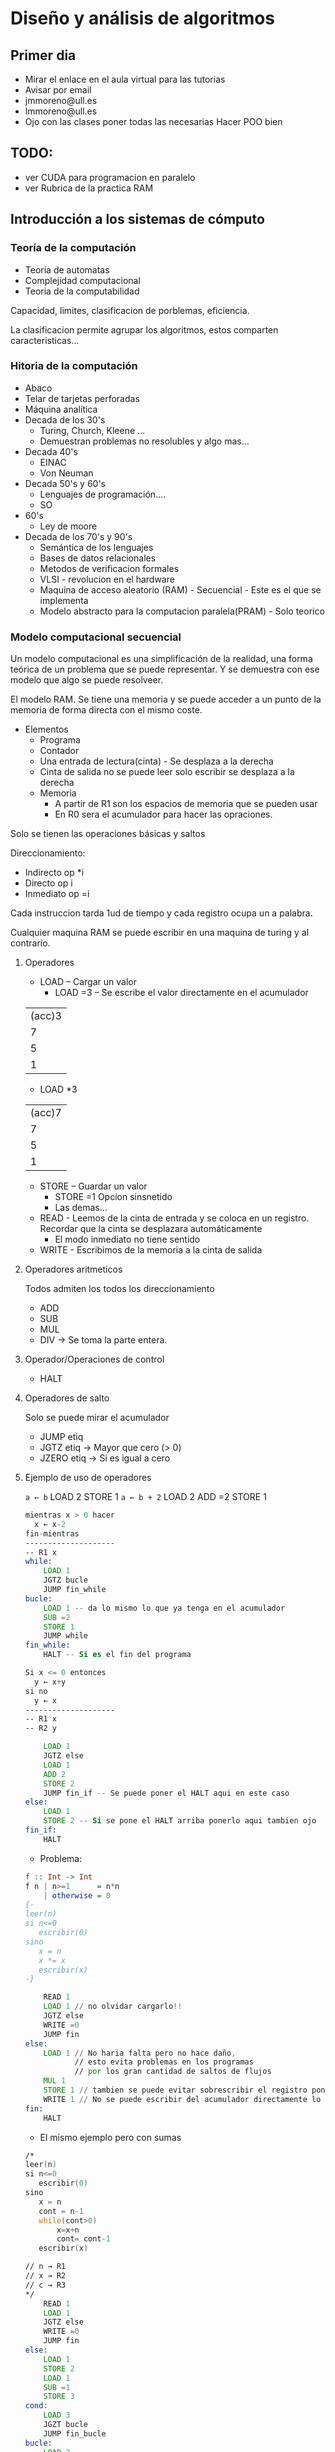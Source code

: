 * Diseño y análisis de algoritmos
** Primer dia
- Mirar el enlace en el aula virtual para las tutorias
- Avisar por email
- jmmoreno@ull.es
- lmmoreno@ull.es
- Ojo con las clases poner todas las necesarias Hacer POO bien
** TODO:
- ver CUDA para programacion en paralelo
- ver Rubrica de la practica RAM
** Introducción a los sistemas de cómputo
*** Teoría de la computación
- Teoria de automatas
- Complejidad computacional
- Teoria de la computabilidad
  
Capacidad, limites, clasificacion de porblemas, eficiencia.

La clasificacion permite agrupar los algoritmos, estos comparten caracteristicas...

*** Hitoria de la computación
- Abaco
- Telar de tarjetas perforadas
- Máquina analítica
- Decada de los 30's
  + Turing, Church, Kleene ...
  + Demuestran problemas no resolubles y algo mas...
- Decada 40's
  + EINAC
  + Von Neuman 
- Decada 50's y 60's
  + Lenguajes de programación....
  + SO
- 60's
  + Ley de moore
- Decada de los 70's y 90's
  + Semántica de los lenguajes
  + Bases de datos relacionales
  + Metodos de verificacion formales
  + VLSI - revolucion en el hardware
  + Maquina de acceso aleatorio (RAM) - Secuencial - Este es el que se implementa
  + Modelo abstracto para la computacion paralela(PRAM) - Solo teorico
*** Modelo computacional secuencial
Un modelo computacional es una simplificación de la realidad, una forma teórica de un problema que se puede representar.
Y se demuestra con ese modelo que algo se puede resolveer.

El modelo RAM. Se tiene una memoria y se puede acceder a un punto de la memoria de forma directa con el mismo coste.

- Elementos
  + Programa
  + Contador
  + Una entrada de lectura(cinta) - Se desplaza a la derecha
  + Cinta de salida no se puede leer solo escribir se desplaza a la derecha
  + Memoria
    - A partir de R1 son los espacios de memoria que se pueden usar
    - En R0 sera el acumulador para hacer las opraciones.

Solo se tienen las operaciones básicas y saltos

Direccionamiento:
+ Indirecto  op *i
+ Directo op i
+ Inmediato op =i

Cada instruccion tarda 1ud de tiempo y cada registro ocupa un a palabra.

Cualquier maquina RAM se puede escribir en una maquina de turing y al contrario.

**** Operadores
- LOAD  -- Cargar un valor
  + LOAD =3 -- Se escribe el valor directamente en el acumulador
| (acc)3 |
|      7 |
|      5 |
|      1 |
  + LOAD *3 
| (acc)7 |
|      7 |
|      5 |
|      1 |
- STORE -- Guardar un valor
  + STORE =1 Opcion sinsnetido
  + Las demas...
- READ - Leemos de la cinta de entrada y se coloca en un registro. Recordar que la cinta se desplazara automáticamente
  - El modo inmediato no tiene sentido
- WRITE - Escribimos de la memoria a la cinta de salida
**** Operadores aritmeticos
Todos admiten los todos los direccionamiento
- ADD
- SUB
- MUL
- DIV → Se toma la parte entera.
**** Operador/Operaciones de control
- HALT
**** Operadores de salto
Solo se puede mirar el acumulador
- JUMP etiq
- JGTZ etiq → Mayor que cero (> 0)
- JZERO etiq → Si es igual a cero
**** Ejemplo de uso de operadores
=a ← b=
LOAD 2
STORE 1
=a ← b + 2=
LOAD 2
ADD =2
STORE 1
#+begin_src asm
mientras x > 0 hacer
  x ← x-2
fin-mientras
--------------------
-- R1 x
while:
    LOAD 1
    JGTZ bucle
    JUMP fin_while
bucle:
    LOAD 1 -- da lo mismo lo que ya tenga en el acumulador
    SUB =2
    STORE 1
    JUMP while
fin_while:
    HALT -- Si es el fin del programa
#+end_src

#+begin_src asm
Si x <= 0 entonces
  y ← x+y
si no
  y ← x
--------------------
-- R1 x
-- R2 y

    LOAD 1
    JGTZ else
    LOAD 1
    ADD 2
    STORE 2
    JUMP fin_if -- Se puede poner el HALT aqui en este caso
else:
    LOAD 1
    STORE 2 -- Si se pone el HALT arriba ponerlo aqui tambien ojo
fin_if:
    HALT
#+end_src

- Problema:
#+BEGIN_SRC haskell
f :: Int -> Int
f n | n>=1      = n*n
    | otherwise = 0
{-
leer(n)
si n<=0
   escribir(0)
sino
   x = n
   x *= x
   escribir(x)
-}
#+END_SRC
#+BEGIN_SRC asm
    READ 1
    LOAD 1 // no olvidar cargarlo!!
    JGTZ else
    WRITE =0
    JUMP fin
else:
    LOAD 1 // No haria falta pero no hace daño,
           // esto evita problemas en los programas
           // por los gran cantidad de saltos de flujos
    MUL 1
    STORE 1 // tambien se puede evitar sobrescribir el registro poniendolo en otro
    WRITE 1 // No se puede escribir del acumulador directamente lo mismo pasa con READ
fin:
    HALT
#+END_SRC
- El mismo ejemplo pero con sumas
#+BEGIN_SRC asm
/*
leer(n)
si n<=0
   escribir(0)
sino
   x = n
   cont = n-1
   while(cont>0)
       x=x+n
       cont= cont-1
   escribir(x)

// n → R1
// x → R2
// c → R3
*/
    READ 1
    LOAD 1
    JGTZ else
    WRITE =0
    JUMP fin
else:
    LOAD 1
    STORE 2
    LOAD 1
    SUB =1
    STORE 3
cond:
    LOAD 3
    JGZT bucle
    JUMP fin_bucle
bucle:
    LOAD 2
    ADD 1
    STORE 2
    LOAD 3
    SUB =1
    STORE 3
    JUMP cond
fin_bucle:
    // STORE 1
    WRITE 1
fin:
    HALT
#+END_SRC
*** Modelo computacional paralelo
- El modelo PRAM(Parallel Random Access Machine)
N procesadores indenticos.

Se trata de reducir el tiempo por la cantidad de procesesadores.

$t → t/np$

Computacion parelela heterogenea → varios procesadores de diferentes caracteriscas.
*** Algoritmica
Estudio de los algoritmos
- El diseño
  + Creacion de los algoritmos.
  + Tecnicas de diseño de algoritmos.
- Validacion
  + Demostracion que la respuestas dadas por un algoritmo son siempre correctas.
  + Demostracion formal.
- Analisis
  + Determianr los recursos (espacio y tiempo) que consumen los algoritmos
  + Comparacion  de algoritmos
*** Complejidad
- Notacion O(n)
  + Proporciona una costa superior al tiempo de ejecucion del algoritmo.
- Notacion \Omega()
- Notacion O-tachada()
*** Notas sobre la maquina ram y algo
#+BEGIN_SRC asm
 LOAD =i // l(i)
 LOAD i  // l(i) + l(r(i))
 LOAD *i // l(i) + l(r(i)) + l(r(r(i)))
 ADD op  // l(r(op)) + lo de arriba segun el modo
// Hay que ver la instrucion que mas costo tiene de forma individual
#+END_SRC
** Divide y vencerás
*** Tecnica Divide y Vencerás
Historia: Viene de los romanos cuando conquistaron italia.
#+BEGIN_SRC haskell
Resolver (x)
  Si EsCasoBase x -- Intentar que este caso base sea lo mas grande possible
      s = solucion de X
  Si No
      Descomponer X en k subproblemas mas pequeños.
      Para cada subproblema:
        S1 = Resolver X1
      Combinar Si para obtener la solucion de X
#+END_SRC
**** Torres de hanoi: Funcion de recurrencia
T(N) = 2T(n-1) + 1 = 2(2T(n-2) + 1) = 4T(n-2) + 3 = 4 (2T(n-3) + 1) + 3 = .... T(1)

$T(1) + \sum^{n-i}_{i=0} 2^i$

**** Multiplicacion de dos enteros grandes

1234 x 567 
$5x10^2 + 6x10^1 + 7x10^0$

Numero de tamaño n → se divide en dos partes
- 1234 = $12x10^2+34$ 

Multiplicacion teneiendo esto asi.
- $(a_1{10^{n/2}} + a_2)*(b_1{10^{n/2}} + b_2)$
- a_1*a2..... en las transparencias

Analisis del algoritmo.
$T(n) = 2^2T(n/2)+cn = 2^2(2^2T(n/4)+cn) 
= 2^4T(n/4) + (2^1+2^0)*cn 
= 2^4(2^2T(n/2^3)+cn/2^2)+(2^1+2^0)*cn 
= 2^6T(n/2^3)+(2^3+2^1+2^0)*cn 
= 2^{2j}T(1)+(\sum^{j-1}_{i=0} 2^i)cn$

$2^{2j}=2^{j+j}=2^j*2^j=n*n = n^2$

No cambia respecto al metoda tradicinal la ...

Se reducen multplicaciones Para mejorarlo

$(a_1{10^{n/2}} + a_2)*(b_1{10^{n/2}} + b_2)
= (x_h + x_l) + (y_h + y_l)
= (y_h + y_l) (x_h + y_l) + (x_l + y_h) + (x_h + x_l)$

$T(n) = 3T(n/2)+cn = 3(3T(n/4)+cn/2)+cn 
= 3^3T(n/2^n) + (3/2+1)*cn 
= 3^jT(1)/(n/2^j)+(\sum^{j-1}_{i=0} (3/2)^i)*cn$

$3^j = 3^{log_2 n} = n^{log_2 3}$

**** Subvector de suma maxima

Calcular complejidad
$T(n) = 2T(n/2) + cn$

$T(n) = 2T(n/2) + cn = = 2*(2T(n/2) +cn/2) + cn = 4T(n/4) + 3cn = 2^2T(n/2^2) + 3cn$


$T(n) = 2T(n/2) + cn = = 2*(2T(n/2) +cn/2) + cn = 4T(n/4) + 2cn = 2^2T(n/2^2) + 2cn$

$2^2T(n/2^2) + 2cn = 2^2[2T(n/2^3) + cn/2^2] + 2cn = 2^3T(n/2^3) + 2^2cn/2^ + 2cn = 2^3T(n/2^3) + 3cn$

j son las veces que se debe dividir $n = 2^j -> j = log_2 n$
$2^3T(n/2^3) + 3cn = ... = 2^jT(1) + j cn = log_2 n cn$

** Programación dinámica
Método ascendente, apartir de las soluciones de los subproblemas se calcula el problema general.

Caso más típico es la sucesión de Fibonnaci
- Se calculan repetidas veces soluciones ya calculadas.

*** Principio de optimalidad de Bellman.

*** Problema de la mochila 0-1

*** Camino minimo en un grafo multietapa
**** Grafo multietapa
Se tiene dividido el grafo en subconjuno de verrtices donde se cumple que cada arista tiene
el inicio en un conjunto y el final en otro conjunto. En orden y tal.
Se parece a funciones compuestas usando los diagramas.

Solo tiene un unico vertice origen y nodo destino unico

Para llegar del inicio al final se deben pasar k-1 aristas donde k indica las etapas.
*** Viajante de comercio
Consiste en tener un conjunto de ciudades, un viajante debe recorrer todas las ciudades 
sin repetir ninguna de ellas y volver a la ciudad por la que se empezó.
#+BEGIN_SRC plain
 1 2 3 4 1
 2 3 4 1 2

Son el mismo camino con lo que se determina el origen siempre en 1
#+END_SRC
Se puede subdividir el problema y la combinacion viene dada por suma de las soluciones
#+BEGIN_SRC plain
 subpr  subpr2
 -----  ------
 1 2 3  4 2 1
#+END_SRC

*Para la práctica se debe medir el tiempo!*
Mostrar el camino.
*El 29 es la corrección.*
*** Ejercicio planteado
Producto encadenado de matrices
#+BEGIN_SRC 
A   x   B  → C
nxm   mxp    nxp

nxmxp operaciones


(A1   x   A2)   x   A3
Como distribuimos los parentesis

Tiene que calcular el numero minimo de operaciones
n x m x p → es el numero de una multplicacion de matrices
#+END_SRC

#+BEGIN_SRC plain
A1 → d0*d1
...
m1,3 -> A1 x A2 x A3
(A1 x A2) x A3  →  m1,2 + d0*d2*d3
A1 x (A2 x A3)  →  m2,3 + d0*d1*d3

Se obtiene el minimo de lo anterior


f A x B = Optimo
f A x B x C = min ((A x B) x C) (A x (B x C))
f A x B x XS    = min  de las divisiones  // f A x f 
#+END_SRC
$M_{i,j} = min_{i<=k<=j} (M_{i,k} + M_{k+1,j} + d_{i-1}*d_k*d_j)$
|    | A1 | A2 | A3 | A4 | A5 | A6  |
|----+----+----+----+----+----+-----|
| A1 |  0 |    |    |    |    | Sol |
| A2 |    |  0 |    |    |    |     |
| A3 |    |    |  0 |    |    |     |
| A4 |    |    |    |  0 |    |     |
| A5 |    |    |    |    |  0 |     |
| A6 |    |    |    |    |    | 0   |
Se va rellenando por diagonales la primera la diagonal
principal.

| d= | 20 | 100 | 10 | 5 | 50 |

mult
|   | 1 |     2 |    3 |     4 |
|---+---+-------+------+-------|
| 1 | 0 | 20000 |      |       |
| 2 |   |     0 | 5000 |       |
| 3 |   |       |    0 | 25000 |
| 4 |   |       |      |     0 |


|   | 1 | 2 | 3 | 4 |
|---+---+---+---+---|
| 1 | 0 | 1 |   |   |
| 2 |   | 0 | 2 |   |
| 3 |   |   | 0 | 3 |
| 4 |   |   |   | 0 |


K=1 m_{11} + m_{23} + 20 * 100 * 5 = 0 + 5000 + 10000 = 15000

k=2 m_{12} + m_{33} + 20 * 10 * 5 = 20000 + 0 + 1000 = 21000


mult
|   | 1 |     2 |      3 |     4 |
|---+---+-------+--------+-------|
| 1 | 0 | 20000 | 150000 |       |
| 2 |   |     0 |   5000 |       |
| 3 |   |       |      0 | 25000 |
| 4 |   |       |        |     0 |


|   | 1 | 2 | 3 | 4 |
|---+---+---+---+---|
| 1 | 0 | 1 | 1 |   |
| 2 |   | 0 | 2 |   |
| 3 |   |   | 0 | 3 |
| 4 |   |   |   | 0 |


K=2 m_{22} + m_{34} + 100 * 10 * 50 = 0 + 2500 + 50000 = 52500

k=3 m_{23} + m_{44} + 100 * 5 * 50 = 5000 + 0 + 2500 = 30000




mult
|   | 1 |     2 |      3 |     4 |
|---+---+-------+--------+-------|
| 1 | 0 | 20000 | 150000 |       |
| 2 |   |     0 |   5000 | 30000 |
| 3 |   |       |      0 | 25000 |
| 4 |   |       |        |     0 |


|   | 1 | 2 | 3 | 4 |
|---+---+---+---+---|
| 1 | 0 | 1 | 1 |   |
| 2 |   | 0 | 2 | 3 |
| 3 |   |   | 0 | 3 |
| 4 |   |   |   | 0 |

$$A_1 \times A_2 \times A_3 \times A_4$$

K=1 m_{11} + m_{24} + 10 * 100 * 50 = 0 + 30000 + 50000 = 80000

K=2 m_{12} + m_{34} + 10 * 10 * 50 = 20000 + 2500 + 5000 = 27500 

k=3 m_{13} + m_{44} + 20 * 5 * 50 = 15000 + 0 + 5000 = 20000






| p\dias | 1 | 2 | 3 | 4 | 5 |
|--------+---+---+---+---+---|
|      1 | 2 | 3 | 4 |   |   |
|      2 | 1 |   |   |   |   |
|--------+---+---+---+---+---|
|      3 | 4 | 1 | 2 |   |   |
|      4 | 3 |   |   |   |   |
|--------+---+---+---+---+---|
|      5 | 6 |   |   |   |   |
|      6 | 5 |   |   |   |   |
|--------+---+---+---+---+---|
|      7 | 8 |   |   |   |   |
|      8 | 7 |   |   |   |   |

Cualquier metedo de reparto que mantenga la condicion de 1 por jugador/partido vale.

| p\dias | 1 | 2 | 3 | 4 | 5 |
|--------+---+---+---+---+---|
|      1 | 2 | 3 | 4 |   |   |
|      2 | 1 | 4 | 3 |   |   |
|--------+---+---+---+---+---|
|      3 | 4 | 1 | 2 |   |   |
|      4 | 3 | 2 | 1 |   |   |
|--------+---+---+---+---+---|
|      5 | 6 | 7 | 8 |   |   |
|      6 | 5 | 8 | 7 |   |   |
|--------+---+---+---+---+---|
|      7 | 8 | 5 | 6 |   |   |
|      8 | 7 | 6 | 5 |   |   |

En este caso se hacen rotaciones

| p\dias | 1 | 2 | 3 | 4 | 5 | 6 | 7 |
|--------+---+---+---+---+---+---+---|
|      1 | 2 | 3 | 4 | 5 | 6 | 7 | 8 |
|      2 | 1 | 4 | 3 | 6 | 7 | 8 | 5 |
|--------+---+---+---+---+---+---+---|
|      3 | 4 | 1 | 2 |   |   |   |   |
|      4 | 3 | 2 | 1 |   |   |   |   |
|--------+---+---+---+---+---+---+---|
|      5 | 6 | 7 | 8 | 1 | 2 | 3 | 4 |
|      6 | 5 | 8 | 7 | 2 | 3 | 4 | 1 |
|--------+---+---+---+---+---+---+---|
|      7 | 8 | 5 | 6 |   |   |   |   |
|      8 | 7 | 6 | 5 |   |   |   |   |
